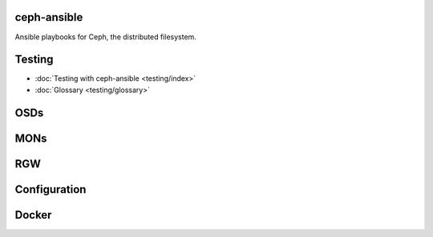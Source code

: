 .. ceph-ansible documentation master file, created by
   sphinx-quickstart on Wed Apr  5 11:55:38 2017.
   You can adapt this file completely to your liking, but it should at least
   contain the root `toctree` directive.

ceph-ansible
============
Ansible playbooks for Ceph, the distributed filesystem.


Testing
=======

* :doc:`Testing with ceph-ansible <testing/index>`
* :doc:`Glossary <testing/glossary>`


OSDs
====

MONs
====

RGW
===

Configuration
=============

Docker
======
